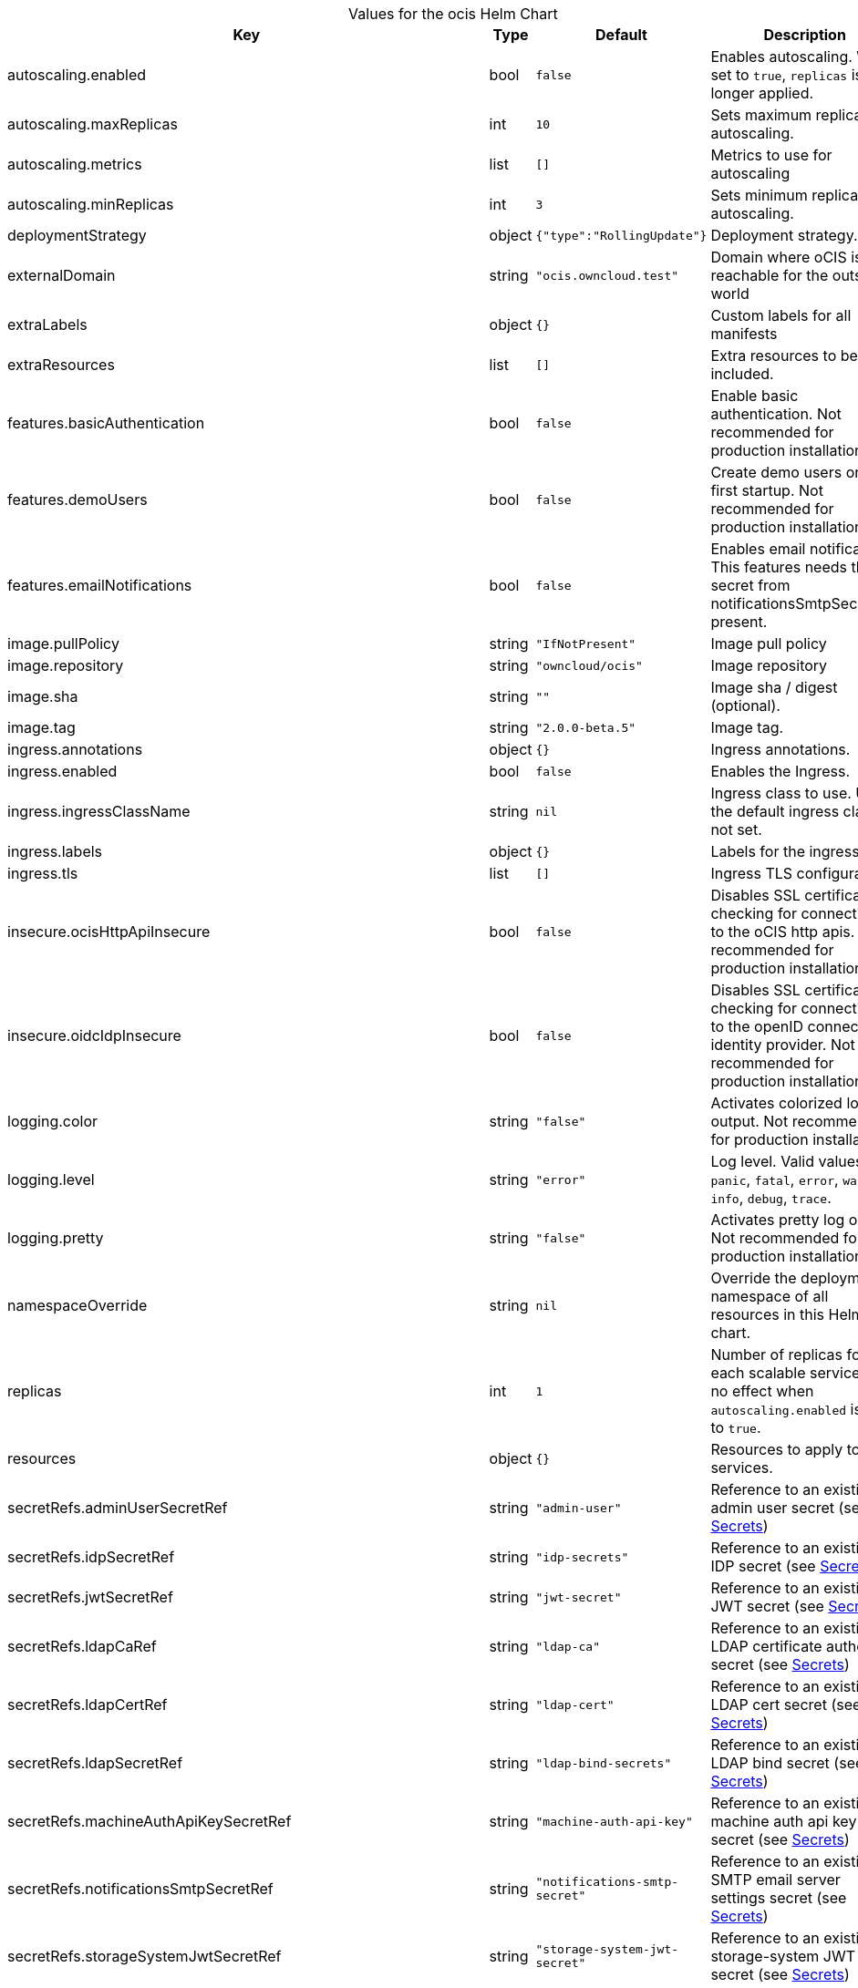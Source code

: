 [caption=]
.Values for the ocis Helm Chart
[width="100%",cols="~,~,~,~",options="header"]
|===
| Key
| Type
| Default
| Description
| autoscaling.enabled
a| [subs=-attributes]
+bool+
a| [subs=-attributes]
`false`
a| [subs=-attributes]
Enables autoscaling. When set to `true`, `replicas` is no longer applied.
| autoscaling.maxReplicas
a| [subs=-attributes]
+int+
a| [subs=-attributes]
`10`
a| [subs=-attributes]
Sets maximum replicas for autoscaling.
| autoscaling.metrics
a| [subs=-attributes]
+list+
a| [subs=-attributes]
`[]`
a| [subs=-attributes]
Metrics to use for autoscaling
| autoscaling.minReplicas
a| [subs=-attributes]
+int+
a| [subs=-attributes]
`3`
a| [subs=-attributes]
Sets minimum replicas for autoscaling.
| deploymentStrategy
a| [subs=-attributes]
+object+
a| [subs=-attributes]
`{"type":"RollingUpdate"}`
a| [subs=-attributes]
Deployment strategy.
| externalDomain
a| [subs=-attributes]
+string+
a| [subs=-attributes]
`"ocis.owncloud.test"`
a| [subs=-attributes]
Domain where oCIS is reachable for the outside world
| extraLabels
a| [subs=-attributes]
+object+
a| [subs=-attributes]
`{}`
a| [subs=-attributes]
Custom labels for all manifests
| extraResources
a| [subs=-attributes]
+list+
a| [subs=-attributes]
`[]`
a| [subs=-attributes]
Extra resources to be included.
| features.basicAuthentication
a| [subs=-attributes]
+bool+
a| [subs=-attributes]
`false`
a| [subs=-attributes]
Enable basic authentication. Not recommended for production installations.
| features.demoUsers
a| [subs=-attributes]
+bool+
a| [subs=-attributes]
`false`
a| [subs=-attributes]
Create demo users on the first startup. Not recommended for production installations.
| features.emailNotifications
a| [subs=-attributes]
+bool+
a| [subs=-attributes]
`false`
a| [subs=-attributes]
Enables email notifications. This features needs the secret from notificationsSmtpSecretRef present.
| image.pullPolicy
a| [subs=-attributes]
+string+
a| [subs=-attributes]
`"IfNotPresent"`
a| [subs=-attributes]
Image pull policy
| image.repository
a| [subs=-attributes]
+string+
a| [subs=-attributes]
`"owncloud/ocis"`
a| [subs=-attributes]
Image repository
| image.sha
a| [subs=-attributes]
+string+
a| [subs=-attributes]
`""`
a| [subs=-attributes]
Image sha / digest (optional).
| image.tag
a| [subs=-attributes]
+string+
a| [subs=-attributes]
`"2.0.0-beta.5"`
a| [subs=-attributes]
Image tag.
| ingress.annotations
a| [subs=-attributes]
+object+
a| [subs=-attributes]
`{}`
a| [subs=-attributes]
Ingress annotations.
| ingress.enabled
a| [subs=-attributes]
+bool+
a| [subs=-attributes]
`false`
a| [subs=-attributes]
Enables the Ingress.
| ingress.ingressClassName
a| [subs=-attributes]
+string+
a| [subs=-attributes]
`nil`
a| [subs=-attributes]
Ingress class to use. Uses the default ingress class if not set.
| ingress.labels
a| [subs=-attributes]
+object+
a| [subs=-attributes]
`{}`
a| [subs=-attributes]
Labels for the ingress.
| ingress.tls
a| [subs=-attributes]
+list+
a| [subs=-attributes]
`[]`
a| [subs=-attributes]
Ingress TLS configuration.
| insecure.ocisHttpApiInsecure
a| [subs=-attributes]
+bool+
a| [subs=-attributes]
`false`
a| [subs=-attributes]
Disables SSL certificate checking for connections to the oCIS http apis. Not recommended for production installations.
| insecure.oidcIdpInsecure
a| [subs=-attributes]
+bool+
a| [subs=-attributes]
`false`
a| [subs=-attributes]
Disables SSL certificate checking for connections to the openID connect identity provider. Not recommended for production installations.
| logging.color
a| [subs=-attributes]
+string+
a| [subs=-attributes]
`"false"`
a| [subs=-attributes]
Activates colorized log output. Not recommended for production installations.
| logging.level
a| [subs=-attributes]
+string+
a| [subs=-attributes]
`"error"`
a| [subs=-attributes]
Log level. Valid values: `panic`, `fatal`, `error`, `warn`, `info`, `debug`, `trace`.
| logging.pretty
a| [subs=-attributes]
+string+
a| [subs=-attributes]
`"false"`
a| [subs=-attributes]
Activates pretty log output. Not recommended for production installations.
| namespaceOverride
a| [subs=-attributes]
+string+
a| [subs=-attributes]
`nil`
a| [subs=-attributes]
Override the deployment namespace of all resources in this Helm chart.
| replicas
a| [subs=-attributes]
+int+
a| [subs=-attributes]
`1`
a| [subs=-attributes]
Number of replicas for each scalable service. Has no effect when `autoscaling.enabled` is set to `true`.
| resources
a| [subs=-attributes]
+object+
a| [subs=-attributes]
`{}`
a| [subs=-attributes]
Resources to apply to all services.
| secretRefs.adminUserSecretRef
a| [subs=-attributes]
+string+
a| [subs=-attributes]
`"admin-user"`
a| [subs=-attributes]
Reference to an existing admin user secret (see xref:secrets[Secrets])
| secretRefs.idpSecretRef
a| [subs=-attributes]
+string+
a| [subs=-attributes]
`"idp-secrets"`
a| [subs=-attributes]
Reference to an existing IDP secret (see xref:secrets[Secrets])
| secretRefs.jwtSecretRef
a| [subs=-attributes]
+string+
a| [subs=-attributes]
`"jwt-secret"`
a| [subs=-attributes]
Reference to an existing JWT secret (see xref:secrets[Secrets])
| secretRefs.ldapCaRef
a| [subs=-attributes]
+string+
a| [subs=-attributes]
`"ldap-ca"`
a| [subs=-attributes]
Reference to an existing LDAP certificate authority secret (see xref:secrets[Secrets])
| secretRefs.ldapCertRef
a| [subs=-attributes]
+string+
a| [subs=-attributes]
`"ldap-cert"`
a| [subs=-attributes]
Reference to an existing LDAP cert secret (see xref:secrets[Secrets])
| secretRefs.ldapSecretRef
a| [subs=-attributes]
+string+
a| [subs=-attributes]
`"ldap-bind-secrets"`
a| [subs=-attributes]
Reference to an existing LDAP bind secret (see xref:secrets[Secrets])
| secretRefs.machineAuthApiKeySecretRef
a| [subs=-attributes]
+string+
a| [subs=-attributes]
`"machine-auth-api-key"`
a| [subs=-attributes]
Reference to an existing machine auth api key secret (see xref:secrets[Secrets])
| secretRefs.notificationsSmtpSecretRef
a| [subs=-attributes]
+string+
a| [subs=-attributes]
`"notifications-smtp-secret"`
a| [subs=-attributes]
Reference to an existing SMTP email server settings secret (see xref:secrets[Secrets])
| secretRefs.storageSystemJwtSecretRef
a| [subs=-attributes]
+string+
a| [subs=-attributes]
`"storage-system-jwt-secret"`
a| [subs=-attributes]
Reference to an existing storage-system JWT secret (see xref:secrets[Secrets])
| secretRefs.storageSystemSecretRef
a| [subs=-attributes]
+string+
a| [subs=-attributes]
`"storage-system"`
a| [subs=-attributes]
Reference to an existing storage-system secret (see xref:secrets[Secrets])
| secretRefs.thumbnailsSecretRef
a| [subs=-attributes]
+string+
a| [subs=-attributes]
`"thumbnails-transfer-secret"`
a| [subs=-attributes]
Reference to an existing thumbnails transfer secret (see xref:secrets[Secrets])
| secretRefs.transferSecretSecretRef
a| [subs=-attributes]
+string+
a| [subs=-attributes]
`"transfer-secret"`
a| [subs=-attributes]
Reference to an existing transfer secret (see xref:secrets[Secrets])
| securityContext.fsGroup
a| [subs=-attributes]
+int+
a| [subs=-attributes]
`1000`
a| [subs=-attributes]
File system group for all volumes.
| securityContext.runAsGroup
a| [subs=-attributes]
+int+
a| [subs=-attributes]
`1000`
a| [subs=-attributes]
Group ID that all processes within any containers will run with.
| securityContext.runAsUser
a| [subs=-attributes]
+int+
a| [subs=-attributes]
`1000`
a| [subs=-attributes]
User ID that all processes within any containers will run with.
| services.idm.persistence.accessModes
a| [subs=-attributes]
+list+
a| [subs=-attributes]
`["ReadWriteMany"]`
a| [subs=-attributes]
Persistent volume access modes. Needs to be `["ReadWriteMany"]` when scaling this service beyond one instance.
| services.idm.persistence.annotations
a| [subs=-attributes]
+object+
a| [subs=-attributes]
`{}`
a| [subs=-attributes]
Persistent volume annotations.
| services.idm.persistence.enabled
a| [subs=-attributes]
+bool+
a| [subs=-attributes]
`false`
a| [subs=-attributes]
Enables persistence. Needs to be enabled on production installations. If not enabled, pod restarts will lead to data loss. Also scaling this service beyond one instance is not possible if the service instances don't share the same storage.
| services.idm.persistence.existingClaim
a| [subs=-attributes]
+string+
a| [subs=-attributes]
`nil`
a| [subs=-attributes]
Use an existing PersistentVolumeClaim for persistence.
| services.idm.persistence.finalizers
a| [subs=-attributes]
+list+
a| [subs=-attributes]
`["kubernetes.io/pvc-protection"]`
a| [subs=-attributes]
Persistent volume finalizers.
| services.idm.persistence.selectorLabels
a| [subs=-attributes]
+object+
a| [subs=-attributes]
`{}`
a| [subs=-attributes]
Persistent volume selector labels.
| services.idm.persistence.size
a| [subs=-attributes]
+string+
a| [subs=-attributes]
`"10Gi"`
a| [subs=-attributes]
Size of the persistent volume.
| services.idm.persistence.storageClassName
a| [subs=-attributes]
+string+
a| [subs=-attributes]
`nil`
a| [subs=-attributes]
Storage class to use. Uses the default storage class if not set.
| services.nats.persistence.accessModes
a| [subs=-attributes]
+list+
a| [subs=-attributes]
`["ReadWriteMany"]`
a| [subs=-attributes]
Persistent volume access modes. Needs to be `["ReadWriteMany"]` when scaling this service beyond one instance.
| services.nats.persistence.annotations
a| [subs=-attributes]
+object+
a| [subs=-attributes]
`{}`
a| [subs=-attributes]
Persistent volume annotations.
| services.nats.persistence.enabled
a| [subs=-attributes]
+bool+
a| [subs=-attributes]
`false`
a| [subs=-attributes]
Enables persistence. Needs to be enabled on production installations. If not enabled, pod restarts will lead to data loss. Also scaling this service beyond one instance is not possible if the service instances don't share the same storage.
| services.nats.persistence.existingClaim
a| [subs=-attributes]
+string+
a| [subs=-attributes]
`nil`
a| [subs=-attributes]
Use an existing PersistentVolumeClaim for persistence.
| services.nats.persistence.finalizers
a| [subs=-attributes]
+list+
a| [subs=-attributes]
`["kubernetes.io/pvc-protection"]`
a| [subs=-attributes]
Persistent volume finalizers.
| services.nats.persistence.selectorLabels
a| [subs=-attributes]
+object+
a| [subs=-attributes]
`{}`
a| [subs=-attributes]
Persistent volume selector labels.
| services.nats.persistence.size
a| [subs=-attributes]
+string+
a| [subs=-attributes]
`"10Gi"`
a| [subs=-attributes]
Size of the persistent volume.
| services.nats.persistence.storageClassName
a| [subs=-attributes]
+string+
a| [subs=-attributes]
`nil`
a| [subs=-attributes]
Storage class to use. Uses the default storage class if not set.
| services.search.persistence.accessModes
a| [subs=-attributes]
+list+
a| [subs=-attributes]
`["ReadWriteMany"]`
a| [subs=-attributes]
Persistent volume access modes. Needs to be `["ReadWriteMany"]` when scaling this service beyond one instance.
| services.search.persistence.annotations
a| [subs=-attributes]
+object+
a| [subs=-attributes]
`{}`
a| [subs=-attributes]
Persistent volume annotations.
| services.search.persistence.enabled
a| [subs=-attributes]
+bool+
a| [subs=-attributes]
`false`
a| [subs=-attributes]
Enables persistence. Needs to be enabled on production installations. If not enabled, pod restarts will lead to data loss. Also scaling this service beyond one instance is not possible if the service instances don't share the same storage.
| services.search.persistence.existingClaim
a| [subs=-attributes]
+string+
a| [subs=-attributes]
`nil`
a| [subs=-attributes]
Use an existing PersistentVolumeClaim for persistence.
| services.search.persistence.finalizers
a| [subs=-attributes]
+list+
a| [subs=-attributes]
`["kubernetes.io/pvc-protection"]`
a| [subs=-attributes]
Persistent volume finalizers.
| services.search.persistence.selectorLabels
a| [subs=-attributes]
+object+
a| [subs=-attributes]
`{}`
a| [subs=-attributes]
Persistent volume selector labels.
| services.search.persistence.size
a| [subs=-attributes]
+string+
a| [subs=-attributes]
`"10Gi"`
a| [subs=-attributes]
Size of the persistent volume.
| services.search.persistence.storageClassName
a| [subs=-attributes]
+string+
a| [subs=-attributes]
`nil`
a| [subs=-attributes]
Storage class to use. Uses the default storage class if not set.
| services.storageSystem.persistence.accessModes
a| [subs=-attributes]
+list+
a| [subs=-attributes]
`["ReadWriteMany"]`
a| [subs=-attributes]
Persistent volume access modes. Needs to be `["ReadWriteMany"]` when scaling this service beyond one instance.
| services.storageSystem.persistence.annotations
a| [subs=-attributes]
+object+
a| [subs=-attributes]
`{}`
a| [subs=-attributes]
Persistent volume annotations.
| services.storageSystem.persistence.enabled
a| [subs=-attributes]
+bool+
a| [subs=-attributes]
`false`
a| [subs=-attributes]
Enables persistence. Needs to be enabled on production installations. If not enabled, pod restarts will lead to data loss. Also scaling this service beyond one instance is not possible if the service instances don't share the same storage.
| services.storageSystem.persistence.existingClaim
a| [subs=-attributes]
+string+
a| [subs=-attributes]
`nil`
a| [subs=-attributes]
Use an existing PersistentVolumeClaim for persistence.
| services.storageSystem.persistence.finalizers
a| [subs=-attributes]
+list+
a| [subs=-attributes]
`["kubernetes.io/pvc-protection"]`
a| [subs=-attributes]
Persistent volume finalizers.
| services.storageSystem.persistence.selectorLabels
a| [subs=-attributes]
+object+
a| [subs=-attributes]
`{}`
a| [subs=-attributes]
Persistent volume selector labels.
| services.storageSystem.persistence.size
a| [subs=-attributes]
+string+
a| [subs=-attributes]
`"5Gi"`
a| [subs=-attributes]
Size of the persistent volume.
| services.storageSystem.persistence.storageClassName
a| [subs=-attributes]
+string+
a| [subs=-attributes]
`nil`
a| [subs=-attributes]
Storage class to use. Uses the default storage class if not set.
| services.storageUsers.persistence.accessModes
a| [subs=-attributes]
+list+
a| [subs=-attributes]
`["ReadWriteMany"]`
a| [subs=-attributes]
Persistent volume access modes. Needs to be `["ReadWriteMany"]` when scaling this service beyond one instance.
| services.storageUsers.persistence.annotations
a| [subs=-attributes]
+object+
a| [subs=-attributes]
`{}`
a| [subs=-attributes]
Persistent volume annotations.
| services.storageUsers.persistence.enabled
a| [subs=-attributes]
+bool+
a| [subs=-attributes]
`false`
a| [subs=-attributes]
Enables persistence. Needs to be enabled on production installations. If not enabled, pod restarts will lead to data loss. Also scaling this service beyond one instance is not possible if the service instances don't share the same storage.
| services.storageUsers.persistence.existingClaim
a| [subs=-attributes]
+string+
a| [subs=-attributes]
`nil`
a| [subs=-attributes]
Use an existing PersistentVolumeClaim for persistence.
| services.storageUsers.persistence.finalizers
a| [subs=-attributes]
+list+
a| [subs=-attributes]
`["kubernetes.io/pvc-protection"]`
a| [subs=-attributes]
Persistent volume finalizers.
| services.storageUsers.persistence.selectorLabels
a| [subs=-attributes]
+object+
a| [subs=-attributes]
`{}`
a| [subs=-attributes]
Persistent volume selector labels.
| services.storageUsers.persistence.size
a| [subs=-attributes]
+string+
a| [subs=-attributes]
`"50Gi"`
a| [subs=-attributes]
Size of the persistent volume.
| services.storageUsers.persistence.storageClassName
a| [subs=-attributes]
+string+
a| [subs=-attributes]
`nil`
a| [subs=-attributes]
Storage class to use. Uses the default storage class if not set.
| services.storageUsers.storageBackend.driver
a| [subs=-attributes]
+string+
a| [subs=-attributes]
`"ocis"`
a| [subs=-attributes]
Configures the storage driver. Possible values are "ocis" and "s3ng". The oCIS driver stores all data in the persistent volume if persistence is enabled. The S3NG driver stores all metadata in the persistent volume and uploads blobs to s3 if persistence is enabled.
| services.storageUsers.storageBackend.driverConfig.s3ng.accessKey
a| [subs=-attributes]
+string+
a| [subs=-attributes]
`"lorem-ipsum"`
a| [subs=-attributes]
S3 access key to use for the S3NG driver. Only used if driver is set to "s3ng".
| services.storageUsers.storageBackend.driverConfig.s3ng.bucket
a| [subs=-attributes]
+string+
a| [subs=-attributes]
`"example-bucket"`
a| [subs=-attributes]
- S3 bucket to use for the S3NG driver. Only used if driver is set to "s3ng".
| services.storageUsers.storageBackend.driverConfig.s3ng.endpoint
a| [subs=-attributes]
+string+
a| [subs=-attributes]
`"https://localhost:1234"`
a| [subs=-attributes]
S3 endpoint to use for the S3NG driver. Only used if driver is set to "s3ng".
| services.storageUsers.storageBackend.driverConfig.s3ng.region
a| [subs=-attributes]
+string+
a| [subs=-attributes]
`"default"`
a| [subs=-attributes]
S3 region to use for the S3NG driver. Only used if driver is set to "s3ng".
| services.storageUsers.storageBackend.driverConfig.s3ng.secretKey
a| [subs=-attributes]
+string+
a| [subs=-attributes]
`"lorem-ipsum"`
a| [subs=-attributes]
S3 secret key to use for the S3NG driver. Only used if driver is set to "s3ng".
| services.store.persistence.accessModes
a| [subs=-attributes]
+list+
a| [subs=-attributes]
`["ReadWriteMany"]`
a| [subs=-attributes]
Persistent volume access modes. Needs to be `["ReadWriteMany"]` when scaling this service beyond one instance.
| services.store.persistence.annotations
a| [subs=-attributes]
+object+
a| [subs=-attributes]
`{}`
a| [subs=-attributes]
Persistent volume annotations.
| services.store.persistence.enabled
a| [subs=-attributes]
+bool+
a| [subs=-attributes]
`false`
a| [subs=-attributes]
Enables persistence. Needs to be enabled on production installations. If not enabled, pod restarts will lead to data loss. Also scaling this service beyond one instance is not possible if the service instances don't share the same storage.
| services.store.persistence.existingClaim
a| [subs=-attributes]
+string+
a| [subs=-attributes]
`nil`
a| [subs=-attributes]
Use an existing PersistentVolumeClaim for persistence.
| services.store.persistence.finalizers
a| [subs=-attributes]
+list+
a| [subs=-attributes]
`["kubernetes.io/pvc-protection"]`
a| [subs=-attributes]
Persistent volume finalizers.
| services.store.persistence.selectorLabels
a| [subs=-attributes]
+object+
a| [subs=-attributes]
`{}`
a| [subs=-attributes]
Persistent volume selector labels.
| services.store.persistence.size
a| [subs=-attributes]
+string+
a| [subs=-attributes]
`"5Gi"`
a| [subs=-attributes]
Size of the persistent volume.
| services.store.persistence.storageClassName
a| [subs=-attributes]
+string+
a| [subs=-attributes]
`nil`
a| [subs=-attributes]
Storage class to use. Uses the default storage class if not set.
| services.thumbnails.persistence.accessModes
a| [subs=-attributes]
+list+
a| [subs=-attributes]
`["ReadWriteMany"]`
a| [subs=-attributes]
Persistent volume access modes. Needs to be `["ReadWriteMany"]` when scaling this service beyond one instance or persistence needs to be disabled.
| services.thumbnails.persistence.annotations
a| [subs=-attributes]
+object+
a| [subs=-attributes]
`{}`
a| [subs=-attributes]
Persistent volume annotations.
| services.thumbnails.persistence.enabled
a| [subs=-attributes]
+bool+
a| [subs=-attributes]
`false`
a| [subs=-attributes]
Enables persistence. Is recommended to be enabled on production installations. If enabled, generated thumbnails are cached on this volume and available across pod restarts and service instances. If not enabled, thumbnail generation might lead to higher CPU usage.
| services.thumbnails.persistence.existingClaim
a| [subs=-attributes]
+string+
a| [subs=-attributes]
`nil`
a| [subs=-attributes]
Use an existing PersistentVolumeClaim for persistence.
| services.thumbnails.persistence.finalizers
a| [subs=-attributes]
+list+
a| [subs=-attributes]
`[]`
a| [subs=-attributes]
Persistent volume finalizers.
| services.thumbnails.persistence.selectorLabels
a| [subs=-attributes]
+object+
a| [subs=-attributes]
`{}`
a| [subs=-attributes]
Persistent volume selector labels.
| services.thumbnails.persistence.size
a| [subs=-attributes]
+string+
a| [subs=-attributes]
`"10Gi"`
a| [subs=-attributes]
Size of the persistent volume.
| services.thumbnails.persistence.storageClassName
a| [subs=-attributes]
+string+
a| [subs=-attributes]
`nil`
a| [subs=-attributes]
Storage class to use. Uses the default storage class if not set.
|===

